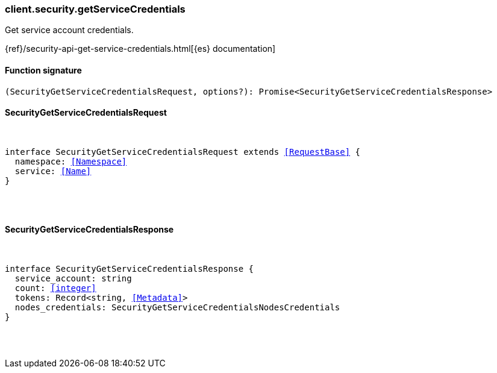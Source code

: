 [[reference-security-get_service_credentials]]

////////
===========================================================================================================================
||                                                                                                                       ||
||                                                                                                                       ||
||                                                                                                                       ||
||        ██████╗ ███████╗ █████╗ ██████╗ ███╗   ███╗███████╗                                                            ||
||        ██╔══██╗██╔════╝██╔══██╗██╔══██╗████╗ ████║██╔════╝                                                            ||
||        ██████╔╝█████╗  ███████║██║  ██║██╔████╔██║█████╗                                                              ||
||        ██╔══██╗██╔══╝  ██╔══██║██║  ██║██║╚██╔╝██║██╔══╝                                                              ||
||        ██║  ██║███████╗██║  ██║██████╔╝██║ ╚═╝ ██║███████╗                                                            ||
||        ╚═╝  ╚═╝╚══════╝╚═╝  ╚═╝╚═════╝ ╚═╝     ╚═╝╚══════╝                                                            ||
||                                                                                                                       ||
||                                                                                                                       ||
||    This file is autogenerated, DO NOT send pull requests that changes this file directly.                             ||
||    You should update the script that does the generation, which can be found in:                                      ||
||    https://github.com/elastic/elastic-client-generator-js                                                             ||
||                                                                                                                       ||
||    You can run the script with the following command:                                                                 ||
||       npm run elasticsearch -- --version <version>                                                                    ||
||                                                                                                                       ||
||                                                                                                                       ||
||                                                                                                                       ||
===========================================================================================================================
////////

[discrete]
[[client.security.getServiceCredentials]]
=== client.security.getServiceCredentials

Get service account credentials.

{ref}/security-api-get-service-credentials.html[{es} documentation]

[discrete]
==== Function signature

[source,ts]
----
(SecurityGetServiceCredentialsRequest, options?): Promise<SecurityGetServiceCredentialsResponse>
----

[discrete]
==== SecurityGetServiceCredentialsRequest

[pass]
++++
<pre>
++++
interface SecurityGetServiceCredentialsRequest extends <<RequestBase>> {
  namespace: <<Namespace>>
  service: <<Name>>
}

[pass]
++++
</pre>
++++
[discrete]
==== SecurityGetServiceCredentialsResponse

[pass]
++++
<pre>
++++
interface SecurityGetServiceCredentialsResponse {
  service_account: string
  count: <<integer>>
  tokens: Record<string, <<Metadata>>>
  nodes_credentials: SecurityGetServiceCredentialsNodesCredentials
}

[pass]
++++
</pre>
++++
